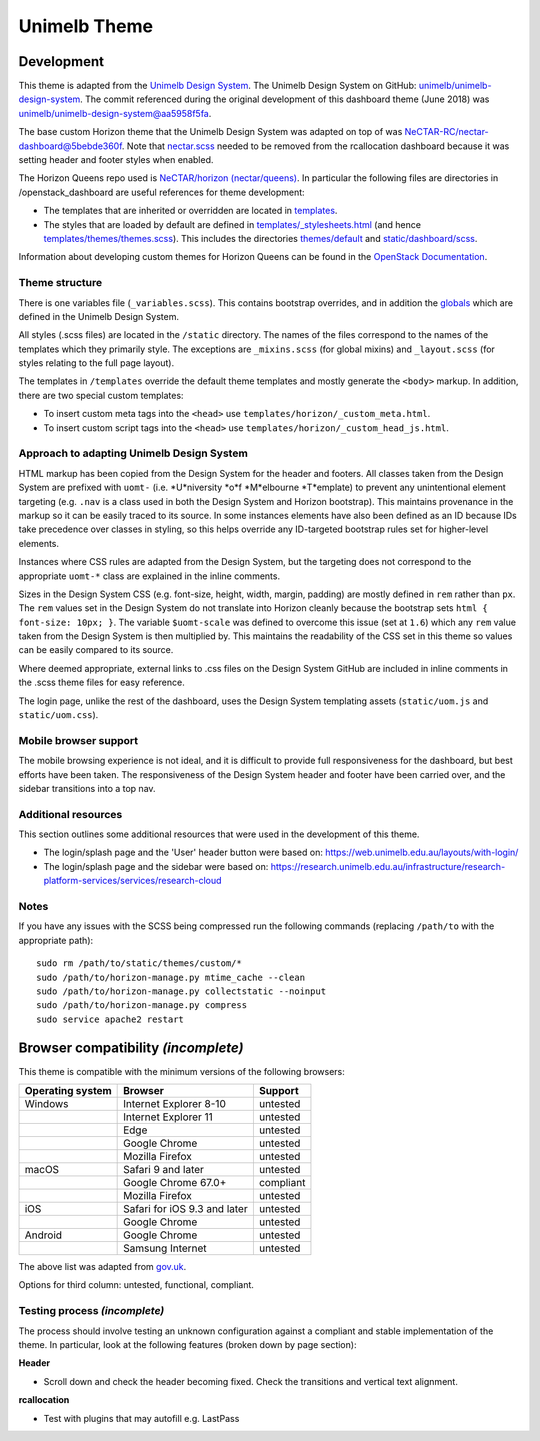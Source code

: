 =============
Unimelb Theme
=============

Development
===========

This theme is adapted from the `Unimelb Design System`_. The Unimelb Design
System on GitHub: `unimelb/unimelb-design-system`_. The commit referenced
during the original development of this dashboard theme (June 2018)
was `unimelb/unimelb-design-system@aa5958f5fa`_.

The base custom Horizon theme that the Unimelb Design System was adapted on top
of was `NeCTAR-RC/nectar-dashboard@5bebde360f`_. Note that `nectar.scss`_
needed to be removed from the rcallocation dashboard because it was setting
header and footer styles when enabled.

The Horizon Queens repo used is `NeCTAR/horizon (nectar/queens)`_. In
particular the following files are directories in /openstack_dashboard are
useful references for theme development:

* The templates that are inherited or overridden are located in
  `templates`_.
* The styles that are loaded by default are defined in
  `templates/_stylesheets.html`_ (and hence
  `templates/themes/themes.scss`_). This includes the
  directories `themes/default`_ and `static/dashboard/scss`_.

Information about developing custom themes for Horizon Queens can be found in
the `OpenStack Documentation`_.

Theme structure
---------------

There is one variables file (``_variables.scss``). This contains bootstrap
overrides, and in addition the `globals`_ which are defined in the Unimelb
Design System.

All styles (.scss files) are located in the ``/static`` directory. The names of
the files correspond to the names of the templates which they primarily style.
The exceptions are ``_mixins.scss`` (for global mixins) and ``_layout.scss``
(for styles relating to the full page layout).

The templates in ``/templates`` override the default theme templates and mostly
generate the ``<body>`` markup. In addition, there are two special custom
templates:

* To insert custom meta tags into the ``<head>`` use
  ``templates/horizon/_custom_meta.html``.
* To insert custom script tags into the ``<head>`` use
  ``templates/horizon/_custom_head_js.html``.

Approach to adapting Unimelb Design System
------------------------------------------

HTML markup has been copied from the Design System for the header and footers.
All classes taken from the Design System are prefixed with ``uomt-`` (i.e.
*U*niversity *o*f *M*elbourne *T*emplate) to prevent any unintentional
element targeting (e.g. ``.nav`` is a class used in both the Design System and
Horizon bootstrap). This maintains provenance in the markup so it can be easily
traced to its source. In some instances elements have also been defined as an
ID because IDs take precedence over classes in styling, so this helps override
any ID-targeted bootstrap rules set for higher-level elements.

Instances where CSS rules are adapted from the Design System, but the targeting
does not correspond to the appropriate ``uomt-*`` class are explained in the
inline comments.

Sizes in the Design System CSS (e.g. font-size, height, width, margin,
padding) are mostly defined in ``rem`` rather than ``px``. The ``rem`` values
set in the Design System do not translate into Horizon cleanly because the
bootstrap sets ``html { font-size: 10px; }``. The variable ``$uomt-scale`` was
defined to overcome this issue (set at ``1.6``) which any ``rem`` value taken
from the Design System is then multiplied by. This maintains the readability of
the CSS set in this theme so values can be easily compared to its source.

Where deemed appropriate, external links to .css files on the Design System
GitHub are included in inline comments in the .scss theme files for easy
reference.

The login page, unlike the rest of the dashboard, uses the Design System
templating assets (``static/uom.js`` and ``static/uom.css``).

Mobile browser support
----------------------

The mobile browsing experience is not ideal, and it is difficult to provide
full responsiveness for the dashboard, but best efforts have been taken. The
responsiveness of the Design System header and footer have been carried over,
and the sidebar transitions into a top nav.

Additional resources
--------------------

This section outlines some additional resources that were used in the
development of this theme.

* The login/splash page and the 'User' header button were based on:
  https://web.unimelb.edu.au/layouts/with-login/
* The login/splash page and the sidebar were based on:
  https://research.unimelb.edu.au/infrastructure/research-platform-services/services/research-cloud

Notes
-----

If you have any issues with the SCSS being compressed run the following
commands (replacing ``/path/to`` with the appropriate path)::

  sudo rm /path/to/static/themes/custom/*
  sudo /path/to/horizon-manage.py mtime_cache --clean
  sudo /path/to/horizon-manage.py collectstatic --noinput
  sudo /path/to/horizon-manage.py compress
  sudo service apache2 restart

Browser compatibility *(incomplete)*
====================================

This theme is compatible with the minimum versions of the following browsers:

+------------------+------------------------------------+---------------+
| Operating system | Browser                            | Support       |
+==================+====================================+===============+
| Windows          | Internet Explorer 8-10             | untested      |
+------------------+------------------------------------+---------------+
|                  | Internet Explorer 11               | untested      |
+------------------+------------------------------------+---------------+
|                  | Edge                               | untested      |
+------------------+------------------------------------+---------------+
|                  | Google Chrome                      | untested      |
+------------------+------------------------------------+---------------+
|                  | Mozilla Firefox                    | untested      |
+------------------+------------------------------------+---------------+
| macOS            | Safari 9 and later                 | untested      |
+------------------+------------------------------------+---------------+
|                  | Google Chrome 67.0+                | compliant     |
+------------------+------------------------------------+---------------+
|                  | Mozilla Firefox                    | untested      |
+------------------+------------------------------------+---------------+
| iOS              | Safari for iOS 9.3 and later       | untested      |
+------------------+------------------------------------+---------------+
|                  | Google Chrome                      | untested      |
+------------------+------------------------------------+---------------+
| Android          | Google Chrome                      | untested      |
+------------------+------------------------------------+---------------+
|                  | Samsung Internet                   | untested      |
+------------------+------------------------------------+---------------+

The above list was adapted from `gov.uk`_.

Options for third column: untested, functional, compliant.

Testing process *(incomplete)*
------------------------------

The process should involve testing an unknown configuration against a compliant
and stable implementation of the theme. In particular, look at the following
features (broken down by page section):

**Header**

* Scroll down and check the header becoming fixed. Check the transitions and
  vertical text alignment.

**rcallocation**

* Test with plugins that may autofill e.g. LastPass


.. _`Unimelb Design System`: https://web.unimelb.edu.au/getting-started/
.. _`unimelb/unimelb-design-system`: https://github.com/unimelb/unimelb-design-system
.. _`unimelb/unimelb-design-system@aa5958f5fa`: https://github.com/unimelb/unimelb-design-system/tree/aa5958f5fa6f34338fd6d8a600fa49cf87d5f0b1
.. _`NeCTAR-RC/nectar-dashboard@5bebde360f`: https://github.com/NeCTAR-RC/nectar-dashboard/tree/5bebde360ff95b8b6a92e4f8954dedb515a740af/theme
.. _`nectar.scss`: https://github.com/NeCTAR-RC/nectar-dashboard/blob/5bebde360ff95b8b6a92e4f8954dedb515a740af/nectar_dashboard/rcallocation/static/rcportal/scss/nectar.scss
.. _`OpenStack Documentation`: https://docs.openstack.org/horizon/queens/configuration/themes.html
.. _`NeCTAR/horizon (nectar/queens)`: https://github.com/NeCTAR-RC/horizon/tree/nectar/queens
.. _`templates`: https://github.com/NeCTAR-RC/horizon/tree/nectar/queens/openstack_dashboard/templates
.. _`templates/_stylesheets.html`: https://github.com/NeCTAR-RC/horizon/blob/nectar/queens/openstack_dashboard/templates/_stylesheets.html
.. _`templates/themes/themes.scss`: https://github.com/NeCTAR-RC/horizon/blob/nectar/queens/openstack_dashboard/templates/themes/themes.scss
.. _`themes/default`: https://github.com/NeCTAR-RC/horizon/tree/nectar/queens/openstack_dashboard/themes/default
.. _`static/dashboard/scss`: https://github.com/NeCTAR-RC/horizon/tree/nectar/queens/openstack_dashboard/static/dashboard/scss
.. _`globals`: https://github.com/unimelb/unimelb-design-system/blob/aa5958f5fa6f34338fd6d8a600fa49cf87d5f0b1/assets/shared/_globals.css
.. _`gov.uk`: https://www.gov.uk/service-manual/technology/designing-for-different-browsers-and-devices#browsers-to-test-in
.. _`NeCTAR-RC/horizon`: https://github.com/NeCTAR-RC/horizon
